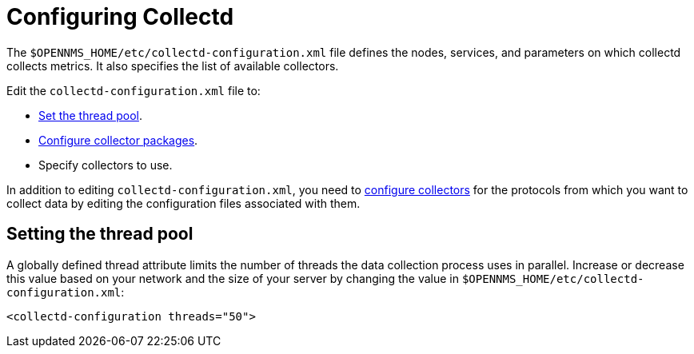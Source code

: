 
[[ga-collectd-configuration]]
= Configuring Collectd
:description: How to configure collectd and set the thread pool in OpenNMS Horizon/Meridian.

The `$OPENNMS_HOME/etc/collectd-configuration.xml` file defines the nodes, services, and parameters on which collectd collects metrics.
It also specifies the list of available collectors.

Edit the `collectd-configuration.xml` file to:

* <<ga-thread-pool-edit, Set the thread pool>>.
* xref:operation:deep-dive/performance-data-collection/collectd/collection-packages.adoc[Configure collector packages].
* Specify collectors to use.

In addition to editing `collectd-configuration.xml`, you need to xref:reference:performance-data-collection/introduction.adoc[configure collectors] for the protocols from which you want to collect data by editing the configuration files associated with them.

[[ga-thread-pool-edit]]
== Setting the thread pool

A globally defined thread attribute limits the number of threads the data collection process uses in parallel.
Increase or decrease this value based on your network and the size of your server by changing the value in `$OPENNMS_HOME/etc/collectd-configuration.xml`:

[source, xml]
----
<collectd-configuration threads="50">
----

